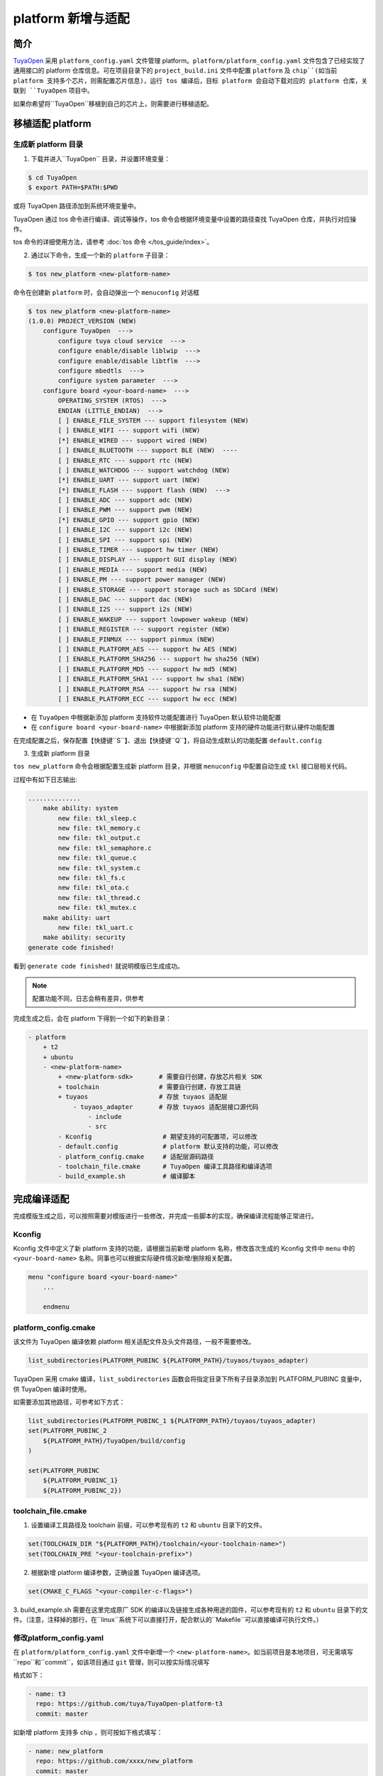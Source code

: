 
########################
platform 新增与适配
########################

简介
========

`TuyaOpen <https://github.com/tuya/TuyaOpen>`_ 采用 ``platform_config.yaml`` 文件管理 platform。``platform/platform_config.yaml`` 文件包含了已经实现了通用接口的 platform 仓库信息。可在项目目录下的 ``project_build.ini`` 文件中配置 ``platform`` 及 ``chip``(如当前 platform 支持多个芯片，则需配置芯片信息)，运行 tos 编译后，目标 platform 会自动下载对应的 platform 仓库，关联到 ``TuyaOpen`` 项目中。

如果你希望将``TuyaOpen``移植到自己的芯片上，则需要进行移植适配。

移植适配 platform
====================

生成新 platform 目录
--------------------

1. 下载并进入``TuyaOpen`` 目录，并设置环境变量：

.. code-block:: bash

    $ cd TuyaOpen
    $ export PATH=$PATH:$PWD

或将 TuyaOpen 路径添加到系统环境变量中。

TuyaOpen 通过 tos 命令进行编译、调试等操作，tos 命令会根据环境变量中设置的路径查找 TuyaOpen 仓库，并执行对应操作。

tos 命令的详细使用方法，请参考 :doc:`tos 命令 </tos_guide/index>`。

2. 通过以下命令，生成一个新的 ``platform`` 子目录：

.. code-block:: bash

    $ tos new_platform <new-platform-name>

命令在创建新 ``platform`` 时，会自动弹出一个 ``menuconfig`` 对话框

.. code-block:: shell

    $ tos new_platform <new-platform-name>
    (1.0.0) PROJECT_VERSION (NEW)
        configure TuyaOpen  --->
            configure tuya cloud service  --->
            configure enable/disable liblwip  --->
            configure enable/disable libtflm  --->
            configure mbedtls  --->
            configure system parameter  --->
        configure board <your-board-name>  --->
            OPERATING_SYSTEM (RTOS)  --->
            ENDIAN (LITTLE_ENDIAN)  --->
            [ ] ENABLE_FILE_SYSTEM --- support filesystem (NEW)
            [ ] ENABLE_WIFI --- support wifi (NEW)
            [*] ENABLE_WIRED --- support wired (NEW)
            [ ] ENABLE_BLUETOOTH --- support BLE (NEW)  ----
            [ ] ENABLE_RTC --- support rtc (NEW)
            [ ] ENABLE_WATCHDOG --- support watchdog (NEW)
            [*] ENABLE_UART --- support uart (NEW)
            [*] ENABLE_FLASH --- support flash (NEW)  --->
            [ ] ENABLE_ADC --- support adc (NEW)
            [ ] ENABLE_PWM --- support pwm (NEW)
            [*] ENABLE_GPIO --- support gpio (NEW)
            [ ] ENABLE_I2C --- support i2c (NEW)
            [ ] ENABLE_SPI --- support spi (NEW)
            [ ] ENABLE_TIMER --- support hw timer (NEW)
            [ ] ENABLE_DISPLAY --- support GUI display (NEW)
            [ ] ENABLE_MEDIA --- support media (NEW)
            [ ] ENABLE_PM --- support power manager (NEW)
            [ ] ENABLE_STORAGE --- support storage such as SDCard (NEW)
            [ ] ENABLE_DAC --- support dac (NEW)
            [ ] ENABLE_I2S --- support i2s (NEW)
            [ ] ENABLE_WAKEUP --- support lowpower wakeup (NEW)
            [ ] ENABLE_REGISTER --- support register (NEW)
            [ ] ENABLE_PINMUX --- support pinmux (NEW)
            [ ] ENABLE_PLATFORM_AES --- support hw AES (NEW)
            [ ] ENABLE_PLATFORM_SHA256 --- support hw sha256 (NEW)
            [ ] ENABLE_PLATFORM_MD5 --- support hw md5 (NEW)
            [ ] ENABLE_PLATFORM_SHA1 --- support hw sha1 (NEW)
            [ ] ENABLE_PLATFORM_RSA --- support hw rsa (NEW)
            [ ] ENABLE_PLATFORM_ECC --- support hw ecc (NEW)

- 在 ``TuyaOpen`` 中根据新添加 platform 支持软件功能配置进行 TuyaOpen 默认软件功能配置
- 在 ``configure board <your-board-name>`` 中根据新添加 platform 支持的硬件功能进行默认硬件功能配置

在完成配置之后，保存配置【快捷键``S``】、退出【快捷键``Q``】，将自动生成默认的功能配置 ``default.config``

3. 生成新 platform 目录

``tos new_platform`` 命令会根据配置生成新 platform 目录，并根据 ``menuconfig`` 中配置自动生成 ``tkl`` 接口层相关代码。

过程中有如下日志输出:

.. code-block:: text

    ..............
        make ability: system
            new file: tkl_sleep.c
            new file: tkl_memory.c
            new file: tkl_output.c
            new file: tkl_semaphore.c
            new file: tkl_queue.c
            new file: tkl_system.c
            new file: tkl_fs.c
            new file: tkl_ota.c
            new file: tkl_thread.c
            new file: tkl_mutex.c
        make ability: uart
            new file: tkl_uart.c
        make ability: security
    generate code finished!

看到 ``generate code finished!`` 就说明模版已生成成功。

.. note::

    配置功能不同，日志会稍有差异，供参考

完成生成之后，会在 platform 下得到一个如下的新目录：

.. code-block:: bash

    - platform
        + t2
        + ubuntu
        - <new-platform-name>
            + <new-platform-sdk>       # 需要自行创建，存放芯片相关 SDK
            + toolchain                # 需要自行创建，存放工具链
            + tuyaos                   # 存放 tuyaos 适配层
                - tuyaos_adapter       # 存放 tuyaos 适配层接口源代码
                    - include
                    - src        
            - Kconfig                   # 期望支持的可配置项，可以修改
            - default.config            # platform 默认支持的功能，可以修改
            - platform_config.cmake     # 适配层源码路径
            - toolchain_file.cmake      # TuyaOpen 编译工具路径和编译选项
            - build_example.sh          # 编译脚本  

完成编译适配
================

完成模版生成之后，可以按照需要对模版进行一些修改，并完成一些脚本的实现，确保编译流程能够正常进行。

Kconfig
----------

Kconfig 文件中定义了新 platform 支持的功能，请根据当前新增 platform 名称，修改首次生成的 Kconfig 文件中 ``menu`` 中的 ``<your-board-name>`` 名称。同事也可以根据实际硬件情况新增/删除相关配置。

.. code-block:: bash

    menu "configure board <your-board-name>"
        ...

        endmenu

platform_config.cmake
-------------------------

该文件为 TuyaOpen 编译依赖 platform 相关适配文件及头文件路径，一般不需要修改。

.. code-block:: bash

    list_subdirectories(PLATFORM_PUBINC ${PLATFORM_PATH}/tuyaos/tuyaos_adapter)

TuyaOpen 采用 cmake 编译，``list_subdirectories`` 函数会将指定目录下所有子目录添加到 PLATFORM_PUBINC 变量中，供 TuyaOpen 编译时使用。

如需要添加其他路径，可参考如下方式：

.. code-block:: bash

    list_subdirectories(PLATFORM_PUBINC_1 ${PLATFORM_PATH}/tuyaos/tuyaos_adapter)
    set(PLATFORM_PUBINC_2 
        ${PLATFORM_PATH}/TuyaOpen/build/config
    )

    set(PLATFORM_PUBINC 
        ${PLATFORM_PUBINC_1}
        ${PLATFORM_PUBINC_2})

toolchain_file.cmake
-----------------------

1. 设置编译工具路径及 toolchain 前缀，可以参考现有的 ``t2`` 和 ``ubuntu`` 目录下的文件。

.. code-block:: bash

    set(TOOLCHAIN_DIR "${PLATFORM_PATH}/toolchain/<your-toolchain-name>")
    set(TOOLCHAIN_PRE "<your-toolchain-prefix>")

2. 根据新增 platform 编译参数，正确设置 TuyaOpen 编译选项。

.. code-block:: bash

    set(CMAKE_C_FLAGS "<your-compiler-c-flags>")

3. build_example.sh
需要在这里完成原厂 SDK 的编译以及链接生成各种用途的固件，可以参考现有的 ``t2`` 和 ``ubuntu`` 目录下的文件。（注意，注释掉的那行，在``linux``系统下可以直接打开，配合默认的``Makefile``可以直接编译可执行文件。）

修改platform_config.yaml
---------------------------

在 ``platform/platform_config.yaml`` 文件中新增一个 ``<new-platform-name>``。如当前项目是本地项目，可无需填写``repo``和``commit``，如该项目通过 ``git`` 管理，则可以按实际情况填写

格式如下：

.. code-block:: bash

    - name: t3
      repo: https://github.com/tuya/TuyaOpen-platform-t3
      commit: master

如新增 platform 支持多 chip ，则可按如下格式填写：

.. code-block:: bash

    - name: new_platform
      repo: https://github.com/xxxx/new_platform
      commit: master
      chip: 
        - chip1
        - chip2
        - chip3

编译
--------

按照 :doc:`README_zh <../README_zh.md>` 文档的指引，在待编译测试的项目中 project_build.ini 修改/新增当前 platform 的名称，并进行一次编译。

.. code-block:: bash

    [project:sample_project_<new-platform-name>]
    platform = <new-platform-name>

推荐 project 名为 ``当前项目名_platform名`` 或 ``当前项目名_chip名``。

.. code-block:: bash

    $ cd examples/get-started/sample_project
    $ tos build

正常情况下，完成编译适配后，可直接编译通过。未编译成功请根据错误提示进行适配修改。

修改 default.config 默认值
------------------------------

default.config 是生成移植模版的时候，根据选择生成的默认配置，用于项目首次编译默认配置。

default.config 和 Kconfig 一起配合组成 TuyaOpen 菜单化配置功能，并自动生成 ``using.config`` 、``using.cmake``、 ``tuya_kconfig.h`` 文件，在 TuyaOpen 编译和源代码中被使用。

如需修改默认配置，请在对应项目目录下执行 ``make menuconfig`` 修改功能配置，并将相关修改手工合并至 default.config。

完成接口适配
================

生成移植模版的时候，在 ``tuyaos/tuyaos_adapter/src/`` 目录下生成了一些空函数，需要对这些空函数进行实现，才能保证功能正常运行。

因为``TuyaOpen`` 使用的和 ``TuyaOS`` 完全一致的底层接口，可以按照 `TuyaOS移植指南 <https://developer.tuya.com/cn/docs/iot-device-dev/TuyaOS-translation_linux?id=Kcrwrf72ciez5#title-1-适配-RTC>`_ 和 `RTOS移植指南 <https://developer.tuya.com/cn/docs/iot-device-dev/TuyaOS-translation_rtos?id=Kcrwraf21847l#title-1-适配程序入口>`_ 进行适配。

具体接口的介绍请参考 ``TuyaOpen`` 目录 ``./tools/porting/docs/`` 目录下的文档。

.. warning::

    外设的接口不是必须要适配的，开发者完全可以使用原厂的接口；为方便开发者使用更多 TuyaOpen 相关的功能，建议适配。

.. note::

    网络相关的接口，如果是外接网卡结构的，需要自行实现网卡驱动，实现 socket 相关操作以及相关 ``wifi``、``wired`` 操作

示例程序
============

完成适配之后，可以结合示例程序进行编译、调试。``TuyaOpen`` 提供了丰富的示例程序：

.. code-block:: text

    TuyaOpen
    ├── ai
    │   └── llm_demo
    │   └── tflm
    │       └── hello_world
    │       └── micro_speech
    │       └── person_detection
    ├── ble
    │   ├── ble_central
    │   └── ble_peripher
    ├── get-started
    │   └── sample_project
    ├── peripherals
    │   ├── adc
    │   ├── gpio
    │   ├── i2c
    │   ├── pwm
    │   ├── spi
    │   ├── timer
    │   └── watchdog
    ├── protocols
    │   ├── http_client
    │   ├── mqtt
    │   ├── tcp_client
    │   └── tcp_server
    ├── system
    │   ├── os_event
    │   ├── os_kv
    │   ├── os_mutex
    │   ├── os_queue
    │   ├── os_semaphore
    │   ├── os_sw_timer
    │   └── os_thread
    └── wifi
        ├── ap
        ├── low_power
        ├── scan
        └── sta

测试功能
============

请按照以下测试用例测试，同时根据自己产品的功能进行全覆盖的功能、性能测试：

`测试用例文档 <https://drive.weixin.qq.com/s?k=AGQAugfWAAkb5lIvFsAEgAwQZJALE>`_

提交
========

完成适配并通过测试后，欢迎提交 Push Requests 提交代码，将新适配的 platform 对应的 ``platform_config.yaml`` 提交至 `TuyaOpen仓库 <https://github.com/tuya/TuyaOpen>`_：

- Push Requests 流程可参考 :doc:`贡献指南 </contribute_guide/index>`
- 编程规范可参考 :doc:`编码风格指南 </code_style_guide/index>`